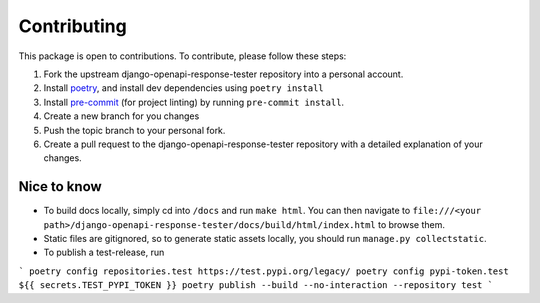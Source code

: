 .. _contributing:

************
Contributing
************

This package is open to contributions. To contribute, please follow these steps:

1. Fork the upstream django-openapi-response-tester repository into a personal account.
2. Install poetry_, and install dev dependencies using ``poetry install``
3. Install pre-commit_ (for project linting) by running ``pre-commit install``.
4. Create a new branch for you changes
5. Push the topic branch to your personal fork.
6. Create a pull request to the django-openapi-response-tester repository with a detailed explanation of your changes.

.. _poetry: https://python-poetry.org/
.. _pre-commit: https://pre-commit.com/


Nice to know
------------
- To build docs locally, simply cd into ``/docs`` and run ``make html``. You can then navigate to ``file:///<your path>/django-openapi-response-tester/docs/build/html/index.html`` to browse them.
- Static files are gitignored, so to generate static assets locally, you should run ``manage.py collectstatic``.
- To publish a test-release, run

```
poetry config repositories.test https://test.pypi.org/legacy/
poetry config pypi-token.test ${{ secrets.TEST_PYPI_TOKEN }}
poetry publish --build --no-interaction --repository test
```
